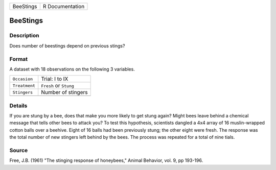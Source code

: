 +-----------+-----------------+
| BeeStings | R Documentation |
+-----------+-----------------+

BeeStings
---------

Description
~~~~~~~~~~~

Does number of beestings depend on previous stings?

Format
~~~~~~

A dataset with 18 observations on the following 3 variables.

+---------------+------------------------+
| ``Occasion``  | Trial: I to IX         |
+---------------+------------------------+
| ``Treatment`` | ``Fresh`` or ``Stung`` |
+---------------+------------------------+
| ``Stingers``  | Number of stingers     |
+---------------+------------------------+
|               |                        |
+---------------+------------------------+

Details
~~~~~~~

If you are stung by a bee, does that make you more likely to get stung
again? Might bees leave behind a chemical message that tells other bees
to attack you? To test this hypothesis, scientists dangled a 4x4 array
of 16 muslin-wrapped cotton balls over a beehive. Eight of 16 balls had
been previously stung; the other eight were fresh. The response was the
total number of new stingers left behind by the bees. The process was
repeated for a total of nine tials.

Source
~~~~~~

Free, J.B. (1961) "The stinging response of honeybees," Animal Behavior,
vol. 9, pp 193-196.
